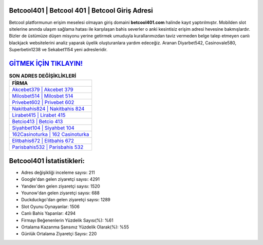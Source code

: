 ﻿Betcool401 | Betcool 401 | Betcool Giriş Adresi
===================================

.. image:: images/betcool-giris.jpg
   :width: 600
   
Betcool platformunun erişim meselesi olmayan giriş domaini **betcool401.com** halinde kayıt yaptırılmıştır. Mobilden slot sitelerine anında ulaşım sağlama hatası ile karşılaşan bahis severler o anki kesintisiz erişim adresi hevesine bakmışlardır. Bizler de üstümüze düşen misyonu yerine getirmek umuduyla kurallarımızdan taviz vermeden belge talep etmeyen canlı blackjack websitelerini analiz yaparak üyelik oluşturanlara yardım edeceğiz. Aranan Diyarbet542, Casinovale580, Superbetin1238 ve Sekabet1154 yeni adresleridir.

`GİTMEK İÇİN TIKLAYIN! <https://uclck.me/gonow>`_
==============

.. list-table:: **SON ADRES DEĞİŞİKLİKLERİ**
   :widths: 100
   :header-rows: 1

   * - FİRMA
   * - `Akcebet379 | Akcebet 379 <akcebet379-akcebet-379-akcebet-giris-adresi.html>`_
   * - `Milosbet514 | Milosbet 514 <milosbet514-milosbet-514-milosbet-giris-adresi.html>`_
   * - `Privebet602 | Privebet 602 <privebet602-privebet-602-privebet-giris-adresi.html>`_	 
   * - `Nakitbahis824 | Nakitbahis 824 <nakitbahis824-nakitbahis-824-nakitbahis-giris-adresi.html>`_	 
   * - `Lirabet415 | Lirabet 415 <lirabet415-lirabet-415-lirabet-giris-adresi.html>`_ 
   * - `Betcio413 | Betcio 413 <betcio413-betcio-413-betcio-giris-adresi.html>`_
   * - `Siyahbet104 | Siyahbet 104 <siyahbet104-siyahbet-104-siyahbet-giris-adresi.html>`_	 
   * - `162Casinoturka | 162 Casinoturka <162casinoturka-162-casinoturka-casinoturka-giris-adresi.html>`_
   * - `Elitbahis672 | Elitbahis 672 <elitbahis672-elitbahis-672-elitbahis-giris-adresi.html>`_
   * - `Parisbahis532 | Parisbahis 532 <parisbahis532-parisbahis-532-parisbahis-giris-adresi.html>`_
	 
Betcool401 İstatistikleri:
===================================	 
* Adres değişikliği inceleme sayısı: 211
* Google'dan gelen ziyaretçi sayısı: 4291
* Yandex'den gelen ziyaretçi sayısı: 1520
* Younow'dan gelen ziyaretçi sayısı: 688
* Duckduckgo'dan gelen ziyaretçi sayısı: 1289
* Slot Oyunu Oynayanlar: 1506
* Canlı Bahis Yapanlar: 4294
* Firmayı Beğenenlerin Yüzdelik Sayısı(%): %61
* Ortalama Kazanma Şansınız Yüzdelik Olarak(%): %55
* Günlük Ortalama Ziyaretçi Sayısı: 220
